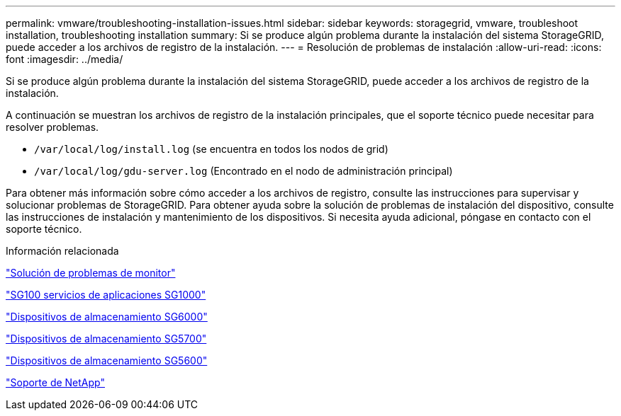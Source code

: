 ---
permalink: vmware/troubleshooting-installation-issues.html 
sidebar: sidebar 
keywords: storagegrid, vmware, troubleshoot installation, troubleshooting installation 
summary: Si se produce algún problema durante la instalación del sistema StorageGRID, puede acceder a los archivos de registro de la instalación. 
---
= Resolución de problemas de instalación
:allow-uri-read: 
:icons: font
:imagesdir: ../media/


[role="lead"]
Si se produce algún problema durante la instalación del sistema StorageGRID, puede acceder a los archivos de registro de la instalación.

A continuación se muestran los archivos de registro de la instalación principales, que el soporte técnico puede necesitar para resolver problemas.

* `/var/local/log/install.log` (se encuentra en todos los nodos de grid)
* `/var/local/log/gdu-server.log` (Encontrado en el nodo de administración principal)


Para obtener más información sobre cómo acceder a los archivos de registro, consulte las instrucciones para supervisar y solucionar problemas de StorageGRID. Para obtener ayuda sobre la solución de problemas de instalación del dispositivo, consulte las instrucciones de instalación y mantenimiento de los dispositivos. Si necesita ayuda adicional, póngase en contacto con el soporte técnico.

.Información relacionada
link:../monitor/index.html["Solución de problemas de  monitor"]

link:../sg100-1000/index.html["SG100  servicios de aplicaciones SG1000"]

link:../sg6000/index.html["Dispositivos de almacenamiento SG6000"]

link:../sg5700/index.html["Dispositivos de almacenamiento SG5700"]

link:../sg5600/index.html["Dispositivos de almacenamiento SG5600"]

https://mysupport.netapp.com/site/global/dashboard["Soporte de NetApp"^]

